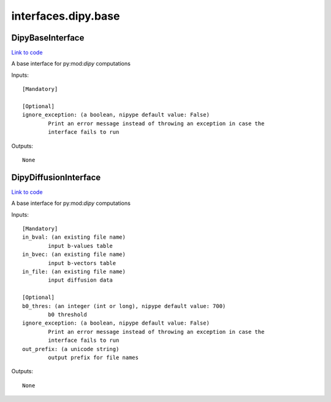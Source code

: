 .. AUTO-GENERATED FILE -- DO NOT EDIT!

interfaces.dipy.base
====================


.. _nipype.interfaces.dipy.base.DipyBaseInterface:


.. index:: DipyBaseInterface

DipyBaseInterface
-----------------

`Link to code <http://github.com/nipy/nipype/tree/ec86b7476/nipype/interfaces/dipy/base.py#L34>`__

A base interface for py:mod:`dipy` computations

Inputs::

        [Mandatory]

        [Optional]
        ignore_exception: (a boolean, nipype default value: False)
                Print an error message instead of throwing an exception in case the
                interface fails to run

Outputs::

        None

.. _nipype.interfaces.dipy.base.DipyDiffusionInterface:


.. index:: DipyDiffusionInterface

DipyDiffusionInterface
----------------------

`Link to code <http://github.com/nipy/nipype/tree/ec86b7476/nipype/interfaces/dipy/base.py#L54>`__

A base interface for py:mod:`dipy` computations

Inputs::

        [Mandatory]
        in_bval: (an existing file name)
                input b-values table
        in_bvec: (an existing file name)
                input b-vectors table
        in_file: (an existing file name)
                input diffusion data

        [Optional]
        b0_thres: (an integer (int or long), nipype default value: 700)
                b0 threshold
        ignore_exception: (a boolean, nipype default value: False)
                Print an error message instead of throwing an exception in case the
                interface fails to run
        out_prefix: (a unicode string)
                output prefix for file names

Outputs::

        None
